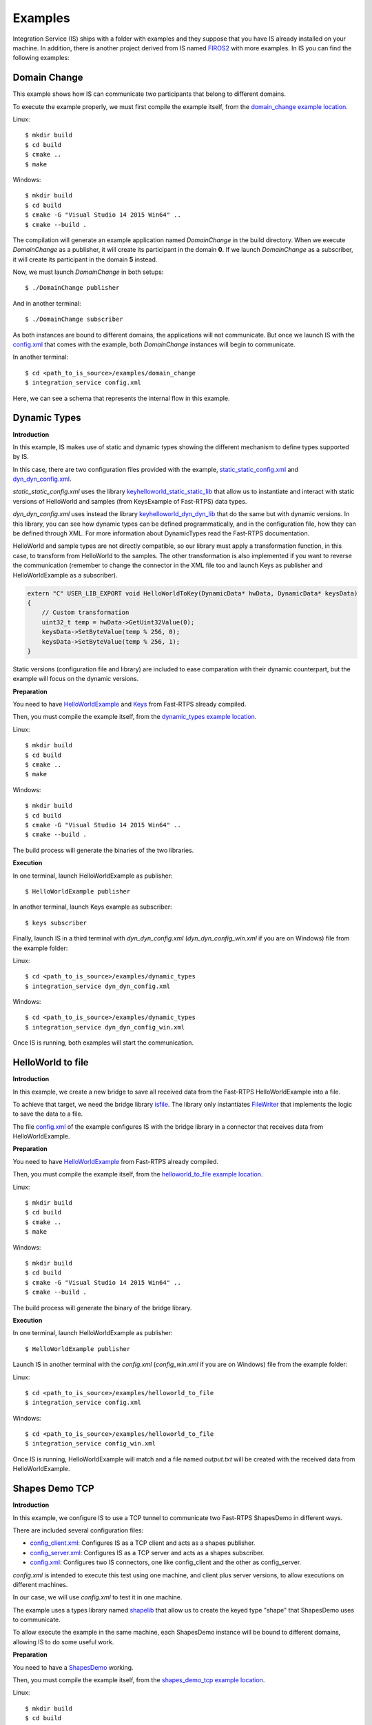 Examples
========

Integration Service (IS) ships with a folder with examples and they suppose that you have IS already installed on your machine.
In addition, there is another project derived from IS named `FIROS2 <https://github.com/eProsima/FIROS2>`_ with more examples.
In IS you can find the following examples:


Domain Change
^^^^^^^^^^^^^

This example shows how IS can communicate two participants that belong to different domains.

To execute the example properly, we must first compile the example itself, from the `domain_change example location <https://github.com/eProsima/Integration-Service/tree/feature/TCP_DynTypes/examples/domain_change>`_.

Linux:

::

    $ mkdir build
    $ cd build
    $ cmake ..
    $ make

Windows:

::

    $ mkdir build
    $ cd build
    $ cmake -G "Visual Studio 14 2015 Win64" ..
    $ cmake --build .

The compilation will generate an example application named *DomainChange* in the build directory.
When we execute *DomainChange* as a publisher, it will create its participant in the domain **0**.
If we launch *DomainChange* as a subscriber, it will create its participant in the domain **5** instead.

Now, we must launch *DomainChange* in both setups:

::

    $ ./DomainChange publisher

And in another terminal:

::

    $ ./DomainChange subscriber

As both instances are bound to different domains, the applications will not communicate.
But once we launch IS with the `config.xml <https://github.com/eProsima/Integration-Service/blob/feature/TCP_DynTypes/examples/domain_change/config.xml>`__ that comes with the example, both *DomainChange* instances will begin to communicate.

In another terminal:

::

    $ cd <path_to_is_source>/examples/domain_change
    $ integration_service config.xml

Here, we can see a schema that represents the internal flow in this example.

.. image:: DomainChange.png
    :align: center


Dynamic Types
^^^^^^^^^^^^^

**Introduction**

In this example, IS makes use of static and dynamic types showing the different mechanism to define types supported by IS.

In this case, there are two configuration files provided with the example, `static_static_config.xml <https://github.com/eProsima/Integration-Service/blob/feature/TCP_DynTypes/examples/dynamic_types/static_static_config.xml>`_ and `dyn_dyn_config.xml <https://github.com/eProsima/Integration-Service/blob/feature/TCP_DynTypes/examples/dynamic_types/dyn_dyn_config.xml>`_.

*static_static_config.xml* uses the library `keyhelloworld_static_static_lib <https://github.com/eProsima/Integration-Service/blob/feature/TCP_DynTypes/examples/dynamic_types/keyhelloworld_static_static_lib.cpp>`_ that allow us to instantiate and interact with static versions of HelloWorld and samples (from KeysExample of Fast-RTPS) data types.

*dyn_dyn_config.xml* uses instead the library `keyhelloworld_dyn_dyn_lib <https://github.com/eProsima/Integration-Service/blob/feature/TCP_DynTypes/examples/dynamic_types/keyhelloworld_dyn_dyn_lib.cpp>`_ that do the same but with dynamic versions. In this library, you can see how dynamic types can be defined programmatically, and in the configuration file, how they can be defined through XML. For more information about DynamicTypes read the Fast-RTPS documentation.

HelloWorld and sample types are not directly compatible, so our library must apply a transformation function,
in this case, to transform from HelloWorld to the samples. The other transformation is also implemented if you want to
reverse the communication (remember to change the connector in the XML file too and launch Keys as publisher and HelloWorldExample as a subscriber).

.. code-block:: cpp

    extern "C" USER_LIB_EXPORT void HelloWorldToKey(DynamicData* hwData, DynamicData* keysData)
    {
        // Custom transformation
        uint32_t temp = hwData->GetUint32Value(0);
        keysData->SetByteValue(temp % 256, 0);
        keysData->SetByteValue(temp % 256, 1);
    }

Static versions (configuration file and library) are included to ease comparation with their dynamic counterpart, but the example will focus on the dynamic versions.

**Preparation**

You need to have `HelloWorldExample <https://github.com/eProsima/Fast-RTPS/tree/master/examples/C%2B%2B/HelloWorldExample>`_ and `Keys <https://github.com/eProsima/Fast-RTPS/tree/master/examples/C%2B%2B/Keys>`_ from Fast-RTPS already compiled.

Then, you must compile the example itself, from the `dynamic_types example location <https://github.com/eProsima/Integration-Service/tree/feature/TCP_DynTypes/examples/dynamic_types>`_.

Linux:

::

    $ mkdir build
    $ cd build
    $ cmake ..
    $ make

Windows:

::

    $ mkdir build
    $ cd build
    $ cmake -G "Visual Studio 14 2015 Win64" ..
    $ cmake --build .

The build process will generate the binaries of the two libraries.

**Execution**

In one terminal, launch HelloWorldExample as publisher:

::

    $ HelloWorldExample publisher

In another terminal, launch Keys example as subscriber:

::

    $ keys subscriber

Finally, launch IS in a third terminal with *dyn_dyn_config.xml* (*dyn_dyn_config_win.xml* if you are on Windows) file from the example folder:

Linux:

::

    $ cd <path_to_is_source>/examples/dynamic_types
    $ integration_service dyn_dyn_config.xml

Windows:

::

    $ cd <path_to_is_source>/examples/dynamic_types
    $ integration_service dyn_dyn_config_win.xml

Once IS is running, both examples will start the communication.

.. image:: DynamicTypes.png
    :align: center

HelloWorld to file
^^^^^^^^^^^^^^^^^^

**Introduction**

In this example, we create a new bridge to save all received data from the Fast-RTPS HelloWorldExample into a file.

To achieve that target, we need the bridge library `isfile <https://github.com/eProsima/Integration-Service/blob/feature/TCP_DynTypes/examples/helloworld_to_file/isfile.cpp>`_.
The library only instantiates `FileWriter <https://github.com/eProsima/Integration-Service/blob/feature/TCP_DynTypes/examples/helloworld_to_file/FileWriter.cpp>`_ that implements the logic to save the data to a file.

The file `config.xml <https://github.com/eProsima/Integration-Service/blob/feature/TCP_DynTypes/examples/helloworld_to_file/config.xml>`__ of the example configures IS with the bridge library in a connector that receives data from HelloWorldExample.

**Preparation**

You need to have `HelloWorldExample <https://github.com/eProsima/Fast-RTPS/tree/master/examples/C%2B%2B/HelloWorldExample>`_ from Fast-RTPS already compiled.

Then, you must compile the example itself, from the `helloworld_to_file example location <https://github.com/eProsima/Integration-Service/tree/feature/TCP_DynTypes/examples/helloworld_to_file>`_.

Linux:

::

    $ mkdir build
    $ cd build
    $ cmake ..
    $ make

Windows:

::

    $ mkdir build
    $ cd build
    $ cmake -G "Visual Studio 14 2015 Win64" ..
    $ cmake --build .

The build process will generate the binary of the bridge library.

**Execution**

In one terminal, launch HelloWorldExample as publisher:

::

    $ HelloWorldExample publisher

Launch IS in another terminal with the *config.xml* (*config_win.xml* if you are on Windows) file from the example folder:

Linux:

::

    $ cd <path_to_is_source>/examples/helloworld_to_file
    $ integration_service config.xml

Windows:

::

    $ cd <path_to_is_source>/examples/helloworld_to_file
    $ integration_service config_win.xml

Once IS is running, HelloWorldExample will match and a file named *output.txt* will be created with the received data
from HelloWorldExample.

.. image:: HelloWorldFile.png
    :align: center

Shapes Demo TCP
^^^^^^^^^^^^^^^

**Introduction**

In this example, we configure IS to use a TCP tunnel to communicate two Fast-RTPS ShapesDemo in different ways.

There are included several configuration files:

- `config_client.xml <https://github.com/eProsima/Integration-Service/blob/feature/TCP_DynTypes/examples/shapes_demo_tcp/config_client.xml>`__: Configures IS as a TCP client and acts as a shapes publisher.

- `config_server.xml <https://github.com/eProsima/Integration-Service/blob/feature/TCP_DynTypes/examples/shapes_demo_tcp/config_server.xml>`__: Configures IS as a TCP server and acts as a shapes subscriber.

- `config.xml <https://github.com/eProsima/Integration-Service/blob/feature/TCP_DynTypes/examples/shapes_demo_tcp/config.xml>`__: Configures two IS connectors, one like config_client and the other as config_server.

*config.xml* is intended to execute this test using one machine, and client plus server versions, to allow executions on
different machines.

In our case, we will use *config.xml* to test it in one machine.

The example uses a types library named `shapelib <https://github.com/eProsima/Integration-Service/blob/feature/TCP_DynTypes/examples/shapes_demo_tcp/shapelib.cpp>`__ that allow us to create the keyed type "shape" that ShapesDemo uses to communicate.

To allow execute the example in the same machine, each ShapesDemo instance will be bound to different domains,
allowing IS to do some useful work.

**Preparation**

You need to have a `ShapesDemo <https://github.com/eProsima/ShapesDemo>`__ working.

Then, you must compile the example itself, from the `shapes_demo_tcp example location <https://github.com/eProsima/Integration-Service/tree/feature/TCP_DynTypes/examples/shapes_demo_tcp>`_.

Linux:

::

    $ mkdir build
    $ cd build
    $ cmake ..
    $ make

Windows:

::

    $ mkdir build
    $ cd build
    $ cmake -G "Visual Studio 14 2015 Win64" ..
    $ cmake --build .

The build process will generate the binary of the types library.

**Execution**

In two different terminals, launch two ShapesDemos:

::

    $ ShapesDemo

In one of the ShapesDemo, change the domain in its configuration window to **1**. Then publish some shape.

In the other ShapesDemo, subscribe to that kind of shape.

The *subscriber* ShapesDemo shouldn't received any data as they belong to different domains.

Launch IS in another terminal with the *config.xml* (*config_win.xml* if you are on Windows) file from the example folder:

Linux:

::

    $ cd <path_to_is_source>/examples/shapes_demo_tcp
    $ integration_service config.xml

Windows:

::

    $ cd <path_to_is_source>/examples/shapes_demo_tcp
    $ integration_service config_win.xml

Once IS is running, both ShapesDemo must start to communicate and the *subscriber* ShapesDemo should begin to receive
data from the *publisher*

.. image:: ShapesDemoTCP.png
    :align: center